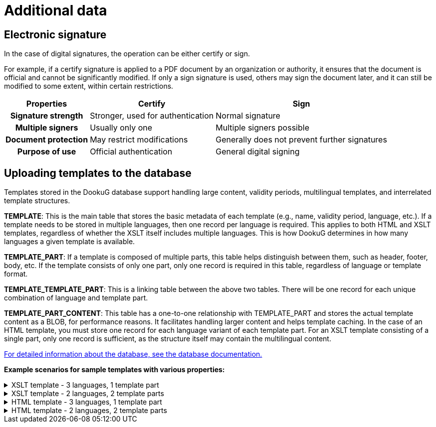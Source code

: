 [[additionalData]]
= Additional data

:table-caption!: 
[[electronicSignature]]
== Electronic signature

In the case of digital signatures, the operation can be either certify or sign.

For example, if a certify signature is applied to a PDF document by an organization or authority, it ensures that the document is official and cannot be significantly modified. If only a sign signature is used, others may sign the document later, and it can still be modified to some extent, within certain restrictions.

[options="header,autowidth",cols="^h,^,^"]
|=== 
|Properties |Certify |Sign

|Signature strength
|Stronger, used for authentication
|Normal signature

|Multiple signers
|Usually only one
|Multiple signers possible

|Document protection
|May restrict modifications
|Generally does not prevent further signatures

|Purpose of use
|Official authentication
|General digital signing
|===

[[uploadingTemplatesToTheDatabase]]
== Uploading templates to the database

Templates stored in the DookuG database support handling large content, validity periods, multilingual templates, and interrelated template structures.

*TEMPLATE*: This is the main table that stores the basic metadata of each template (e.g., name, validity period, language, etc.). If a template needs to be stored in multiple languages, then one record per language is required. This applies to both HTML and XSLT templates, regardless of whether the XSLT itself includes multiple languages. This is how DookuG determines in how many languages a given template is available.

*TEMPLATE_PART*: If a template is composed of multiple parts, this table helps distinguish between them, such as header, footer, body, etc. If the template consists of only one part, only one record is required in this table, regardless of language or template format.

*TEMPLATE_TEMPLATE_PART*: This is a linking table between the above two tables. There will be one record for each unique combination of language and template part.

*TEMPLATE_PART_CONTENT*: This table has a one-to-one relationship with TEMPLATE_PART and stores the actual template content as a BLOB, for performance reasons. It facilitates handling larger content and helps template caching.
In the case of an HTML template, you must store one record for each language variant of each template part. For an XSLT template consisting of a single part, only one record is sufficient, as the structure itself may contain the multilingual content.

https://docs.k8s.icellmobilsoft.hu/dookug-module/DookuG-DB/main/summary.html[For detailed information about the database, see the database documentation.]

*Example scenarios for sample templates with various properties:*

.XSLT template - 3 languages, 1 template part
[%collapsible]
====
Template properties:

* The XSLT template is available in 3 languages: English, Hungarian, and German
* Consists of 1 main part

[options="header,autowidth",cols=",^,"]
|=== 
^|Table                 |Records  ^|Explanation

|TEMPLATE               |3         |3 records corresponding to the 3 languages.
|TEMPLATE_PART          |1         |Because there is one main part, regardless of language in the case of XSLT.
|TEMPLATE_TEMPLATE_PART |3         |Linking table: The template type must be linked to the records for all three languages.
|TEMPLATE_PART_CONTENT  |1         |Because the XSLT template structure includes the language variations, one record for the main template part will be stored here for all 3 languages.
|===
====

.XSLT template - 2 languages, 2 template parts
[%collapsible]
====
Template properties:

* The XSLT template is available in 2 languages: English and Hungarian
* Consists of 2 parts (header and body)

[options="header,autowidth",cols=",^,"]
|=== 
^|Table                 |Records  ^|Explanation

|TEMPLATE               |2         |One for the English version and one for the Hungarian version — corresponding to the languages.
|TEMPLATE_PART          |2         |For header and body — corresponding to the types, regardless of language in the case of XSLT.
|TEMPLATE_TEMPLATE_PART |4         |Linking table: The single Hungarian TEMPLATE record is linked to the 2 TEMPLATE_PART records, and the same is done for the English version.
|TEMPLATE_PART_CONTENT  |2         |Because the XSLT template structure includes the language variations, one record per template part (header and body) will be stored here for both languages.
|===
====

.HTML template - 3 languages, 1 template part
[%collapsible]
====
Template properties:

* The HTML template is available in 3 languages: English, Hungarian, and German
* Consists of 1 main part

[options="header,autowidth",cols=",^,"]
|=== 
^|Table                 |Records  ^|Explanation

|TEMPLATE               |3         |3 records corresponding to the 3 languages.
|TEMPLATE_PART          |3         |Because there is one main part per language.
|TEMPLATE_TEMPLATE_PART |3         |Linking table: The template type must be linked to the records for all three languages.
|TEMPLATE_PART_CONTENT  |3         |3 records for all three languages.
|===
====

.HTML template - 2 languages, 2 template parts
[%collapsible]
====
Template properties:

* The HTML template is available in 2 languages: English and Hungarian
* Consists of 2 parts (header and body)

[options="header,autowidth",cols=",^,"]
|=== 
^|Table                 |Records  ^|Explanation

|TEMPLATE               |2         |One for the English version and one for the Hungarian version — corresponding to the languages.
|TEMPLATE_PART          |4         |2 for the headers and 2 for the bodies — corresponding to the types per language.
|TEMPLATE_TEMPLATE_PART |4         |Linking table: The single Hungarian TEMPLATE record is linked to the 2 TEMPLATE_PART records, and the same is done for the English version.
|TEMPLATE_PART_CONTENT  |4         |The header and body in Hungarian, and the header and body in English

|===
====









